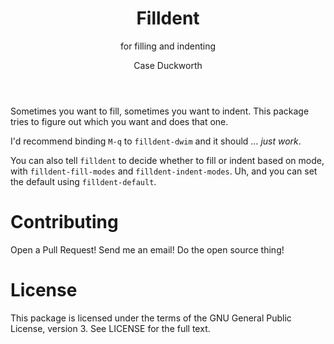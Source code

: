 #+title: Filldent
#+subtitle: for filling and indenting
#+author: Case Duckworth

Sometimes you want to fill, sometimes you want to indent.  This package tries
to figure out which you want and does that one.

I'd recommend binding =M-q= to =filldent-dwim= and it should … /just work/.

You can also tell =filldent= to decide whether to fill or indent based on mode,
with =filldent-fill-modes= and =filldent-indent-modes=.  Uh, and you can set the
default using =filldent-default=.

* Contributing

Open a Pull Request!  Send me an email!  Do the open source thing!

* License

This package is licensed under the terms of the GNU General Public License,
version 3.  See LICENSE for the full text.
